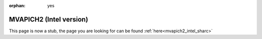 :orphan: yes
MVAPICH2 (Intel version)
========================
.. raw:: html

    <meta http-equiv="refresh" content="0; URL=../../../decommissioned/sharc/software/parallel/mvapich2-intel.html" />

This page is now a stub, the page you are looking for can be found :ref:`here<mvapich2_intel_sharc>`
